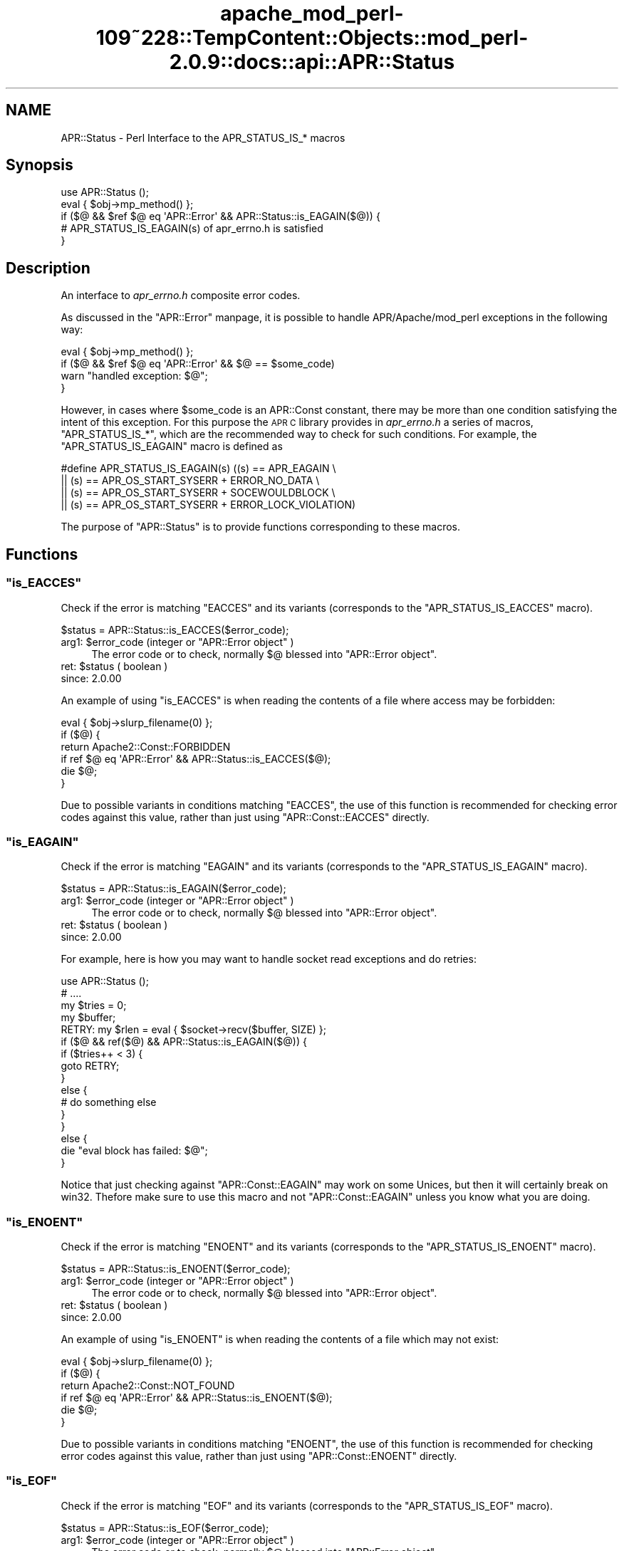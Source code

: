 .\" Automatically generated by Pod::Man 2.27 (Pod::Simple 3.28)
.\"
.\" Standard preamble:
.\" ========================================================================
.de Sp \" Vertical space (when we can't use .PP)
.if t .sp .5v
.if n .sp
..
.de Vb \" Begin verbatim text
.ft CW
.nf
.ne \\$1
..
.de Ve \" End verbatim text
.ft R
.fi
..
.\" Set up some character translations and predefined strings.  \*(-- will
.\" give an unbreakable dash, \*(PI will give pi, \*(L" will give a left
.\" double quote, and \*(R" will give a right double quote.  \*(C+ will
.\" give a nicer C++.  Capital omega is used to do unbreakable dashes and
.\" therefore won't be available.  \*(C` and \*(C' expand to `' in nroff,
.\" nothing in troff, for use with C<>.
.tr \(*W-
.ds C+ C\v'-.1v'\h'-1p'\s-2+\h'-1p'+\s0\v'.1v'\h'-1p'
.ie n \{\
.    ds -- \(*W-
.    ds PI pi
.    if (\n(.H=4u)&(1m=24u) .ds -- \(*W\h'-12u'\(*W\h'-12u'-\" diablo 10 pitch
.    if (\n(.H=4u)&(1m=20u) .ds -- \(*W\h'-12u'\(*W\h'-8u'-\"  diablo 12 pitch
.    ds L" ""
.    ds R" ""
.    ds C` ""
.    ds C' ""
'br\}
.el\{\
.    ds -- \|\(em\|
.    ds PI \(*p
.    ds L" ``
.    ds R" ''
.    ds C`
.    ds C'
'br\}
.\"
.\" Escape single quotes in literal strings from groff's Unicode transform.
.ie \n(.g .ds Aq \(aq
.el       .ds Aq '
.\"
.\" If the F register is turned on, we'll generate index entries on stderr for
.\" titles (.TH), headers (.SH), subsections (.SS), items (.Ip), and index
.\" entries marked with X<> in POD.  Of course, you'll have to process the
.\" output yourself in some meaningful fashion.
.\"
.\" Avoid warning from groff about undefined register 'F'.
.de IX
..
.nr rF 0
.if \n(.g .if rF .nr rF 1
.if (\n(rF:(\n(.g==0)) \{
.    if \nF \{
.        de IX
.        tm Index:\\$1\t\\n%\t"\\$2"
..
.        if !\nF==2 \{
.            nr % 0
.            nr F 2
.        \}
.    \}
.\}
.rr rF
.\"
.\" Accent mark definitions (@(#)ms.acc 1.5 88/02/08 SMI; from UCB 4.2).
.\" Fear.  Run.  Save yourself.  No user-serviceable parts.
.    \" fudge factors for nroff and troff
.if n \{\
.    ds #H 0
.    ds #V .8m
.    ds #F .3m
.    ds #[ \f1
.    ds #] \fP
.\}
.if t \{\
.    ds #H ((1u-(\\\\n(.fu%2u))*.13m)
.    ds #V .6m
.    ds #F 0
.    ds #[ \&
.    ds #] \&
.\}
.    \" simple accents for nroff and troff
.if n \{\
.    ds ' \&
.    ds ` \&
.    ds ^ \&
.    ds , \&
.    ds ~ ~
.    ds /
.\}
.if t \{\
.    ds ' \\k:\h'-(\\n(.wu*8/10-\*(#H)'\'\h"|\\n:u"
.    ds ` \\k:\h'-(\\n(.wu*8/10-\*(#H)'\`\h'|\\n:u'
.    ds ^ \\k:\h'-(\\n(.wu*10/11-\*(#H)'^\h'|\\n:u'
.    ds , \\k:\h'-(\\n(.wu*8/10)',\h'|\\n:u'
.    ds ~ \\k:\h'-(\\n(.wu-\*(#H-.1m)'~\h'|\\n:u'
.    ds / \\k:\h'-(\\n(.wu*8/10-\*(#H)'\z\(sl\h'|\\n:u'
.\}
.    \" troff and (daisy-wheel) nroff accents
.ds : \\k:\h'-(\\n(.wu*8/10-\*(#H+.1m+\*(#F)'\v'-\*(#V'\z.\h'.2m+\*(#F'.\h'|\\n:u'\v'\*(#V'
.ds 8 \h'\*(#H'\(*b\h'-\*(#H'
.ds o \\k:\h'-(\\n(.wu+\w'\(de'u-\*(#H)/2u'\v'-.3n'\*(#[\z\(de\v'.3n'\h'|\\n:u'\*(#]
.ds d- \h'\*(#H'\(pd\h'-\w'~'u'\v'-.25m'\f2\(hy\fP\v'.25m'\h'-\*(#H'
.ds D- D\\k:\h'-\w'D'u'\v'-.11m'\z\(hy\v'.11m'\h'|\\n:u'
.ds th \*(#[\v'.3m'\s+1I\s-1\v'-.3m'\h'-(\w'I'u*2/3)'\s-1o\s+1\*(#]
.ds Th \*(#[\s+2I\s-2\h'-\w'I'u*3/5'\v'-.3m'o\v'.3m'\*(#]
.ds ae a\h'-(\w'a'u*4/10)'e
.ds Ae A\h'-(\w'A'u*4/10)'E
.    \" corrections for vroff
.if v .ds ~ \\k:\h'-(\\n(.wu*9/10-\*(#H)'\s-2\u~\d\s+2\h'|\\n:u'
.if v .ds ^ \\k:\h'-(\\n(.wu*10/11-\*(#H)'\v'-.4m'^\v'.4m'\h'|\\n:u'
.    \" for low resolution devices (crt and lpr)
.if \n(.H>23 .if \n(.V>19 \
\{\
.    ds : e
.    ds 8 ss
.    ds o a
.    ds d- d\h'-1'\(ga
.    ds D- D\h'-1'\(hy
.    ds th \o'bp'
.    ds Th \o'LP'
.    ds ae ae
.    ds Ae AE
.\}
.rm #[ #] #H #V #F C
.\" ========================================================================
.\"
.IX Title "apache_mod_perl-109~228::TempContent::Objects::mod_perl-2.0.9::docs::api::APR::Status 3"
.TH apache_mod_perl-109~228::TempContent::Objects::mod_perl-2.0.9::docs::api::APR::Status 3 "2015-06-18" "perl v5.18.2" "User Contributed Perl Documentation"
.\" For nroff, turn off justification.  Always turn off hyphenation; it makes
.\" way too many mistakes in technical documents.
.if n .ad l
.nh
.SH "NAME"
APR::Status \- Perl Interface to the APR_STATUS_IS_* macros
.SH "Synopsis"
.IX Header "Synopsis"
.Vb 5
\&  use APR::Status ();
\&  eval { $obj\->mp_method() };
\&  if ($@ && $ref $@ eq \*(AqAPR::Error\*(Aq && APR::Status::is_EAGAIN($@)) {
\&      # APR_STATUS_IS_EAGAIN(s) of apr_errno.h is satisfied
\&  }
.Ve
.SH "Description"
.IX Header "Description"
An interface to \fIapr_errno.h\fR composite error codes.
.PP
As discussed in the \f(CW\*(C`APR::Error\*(C'\fR
manpage, it is possible to handle APR/Apache/mod_perl exceptions in
the following way:
.PP
.Vb 4
\&  eval { $obj\->mp_method() };
\&  if ($@ && $ref $@ eq \*(AqAPR::Error\*(Aq && $@ == $some_code)
\&      warn "handled exception: $@";
\&  }
.Ve
.PP
However, in cases where \f(CW$some_code\fR is an APR::Const
constant, there may be more than one
condition satisfying the intent of this exception. For this purpose
the \s-1APR C\s0 library provides in \fIapr_errno.h\fR a series of macros,
\&\f(CW\*(C`APR_STATUS_IS_*\*(C'\fR, which are the recommended way to check for such
conditions. For example, the \f(CW\*(C`APR_STATUS_IS_EAGAIN\*(C'\fR macro is defined
as
.PP
.Vb 4
\&  #define APR_STATUS_IS_EAGAIN(s)         ((s) == APR_EAGAIN \e
\&                  || (s) == APR_OS_START_SYSERR + ERROR_NO_DATA \e
\&                  || (s) == APR_OS_START_SYSERR + SOCEWOULDBLOCK \e
\&                  || (s) == APR_OS_START_SYSERR + ERROR_LOCK_VIOLATION)
.Ve
.PP
The purpose of \f(CW\*(C`APR::Status\*(C'\fR is to provide functions corresponding
to these macros.
.SH "Functions"
.IX Header "Functions"
.ie n .SS """is_EACCES"""
.el .SS "\f(CWis_EACCES\fP"
.IX Subsection "is_EACCES"
Check if the error is matching \f(CW\*(C`EACCES\*(C'\fR and its variants (corresponds
to the \f(CW\*(C`APR_STATUS_IS_EACCES\*(C'\fR macro).
.PP
.Vb 1
\&  $status = APR::Status::is_EACCES($error_code);
.Ve
.ie n .IP "arg1: $error_code (integer or ""APR::Error object"" )" 4
.el .IP "arg1: \f(CW$error_code\fR (integer or \f(CWAPR::Error object\fR )" 4
.IX Item "arg1: $error_code (integer or APR::Error object )"
The error code or to check, normally \f(CW$@\fR blessed into \f(CW\*(C`APR::Error
object\*(C'\fR.
.ie n .IP "ret: $status ( boolean )" 4
.el .IP "ret: \f(CW$status\fR ( boolean )" 4
.IX Item "ret: $status ( boolean )"
.PD 0
.IP "since: 2.0.00" 4
.IX Item "since: 2.0.00"
.PD
.PP
An example of using \f(CW\*(C`is_EACCES\*(C'\fR is when reading the contents of a
file where access may be forbidden:
.PP
.Vb 6
\&  eval { $obj\->slurp_filename(0) };
\&  if ($@) {
\&      return Apache2::Const::FORBIDDEN
\&          if ref $@ eq \*(AqAPR::Error\*(Aq && APR::Status::is_EACCES($@);
\&      die $@;
\&   }
.Ve
.PP
Due to possible variants in conditions matching \f(CW\*(C`EACCES\*(C'\fR,
the use of this function is recommended for checking error codes
against this value, rather than just using
\&\f(CW\*(C`APR::Const::EACCES\*(C'\fR
directly.
.ie n .SS """is_EAGAIN"""
.el .SS "\f(CWis_EAGAIN\fP"
.IX Subsection "is_EAGAIN"
Check if the error is matching \f(CW\*(C`EAGAIN\*(C'\fR and its variants (corresponds
to the \f(CW\*(C`APR_STATUS_IS_EAGAIN\*(C'\fR macro).
.PP
.Vb 1
\&  $status = APR::Status::is_EAGAIN($error_code);
.Ve
.ie n .IP "arg1: $error_code (integer or ""APR::Error object"" )" 4
.el .IP "arg1: \f(CW$error_code\fR (integer or \f(CWAPR::Error object\fR )" 4
.IX Item "arg1: $error_code (integer or APR::Error object )"
The error code or to check, normally \f(CW$@\fR blessed into \f(CW\*(C`APR::Error
object\*(C'\fR.
.ie n .IP "ret: $status ( boolean )" 4
.el .IP "ret: \f(CW$status\fR ( boolean )" 4
.IX Item "ret: $status ( boolean )"
.PD 0
.IP "since: 2.0.00" 4
.IX Item "since: 2.0.00"
.PD
.PP
For example, here is how you may want to handle socket read exceptions
and do retries:
.PP
.Vb 10
\&  use APR::Status ();
\&  # ....
\&  my $tries = 0;
\&  my $buffer;
\&  RETRY: my $rlen = eval { $socket\->recv($buffer, SIZE) };
\&  if ($@ && ref($@) && APR::Status::is_EAGAIN($@)) {
\&      if ($tries++ < 3) {
\&          goto RETRY;
\&      }
\&      else {
\&          # do something else
\&      }
\&  }
\&  else {
\&      die "eval block has failed: $@";
\&  }
.Ve
.PP
Notice that just checking against
\&\f(CW\*(C`APR::Const::EAGAIN\*(C'\fR
may work on some Unices, but then it will certainly break on
win32. Thefore make sure to use this macro and not
\&\f(CW\*(C`APR::Const::EAGAIN\*(C'\fR unless you know what you are doing.
.ie n .SS """is_ENOENT"""
.el .SS "\f(CWis_ENOENT\fP"
.IX Subsection "is_ENOENT"
Check if the error is matching \f(CW\*(C`ENOENT\*(C'\fR and its variants (corresponds
to the \f(CW\*(C`APR_STATUS_IS_ENOENT\*(C'\fR macro).
.PP
.Vb 1
\&  $status = APR::Status::is_ENOENT($error_code);
.Ve
.ie n .IP "arg1: $error_code (integer or ""APR::Error object"" )" 4
.el .IP "arg1: \f(CW$error_code\fR (integer or \f(CWAPR::Error object\fR )" 4
.IX Item "arg1: $error_code (integer or APR::Error object )"
The error code or to check, normally \f(CW$@\fR blessed into \f(CW\*(C`APR::Error
object\*(C'\fR.
.ie n .IP "ret: $status ( boolean )" 4
.el .IP "ret: \f(CW$status\fR ( boolean )" 4
.IX Item "ret: $status ( boolean )"
.PD 0
.IP "since: 2.0.00" 4
.IX Item "since: 2.0.00"
.PD
.PP
An example of using \f(CW\*(C`is_ENOENT\*(C'\fR is when reading the contents of a
file which may not exist:
.PP
.Vb 6
\&  eval { $obj\->slurp_filename(0) };
\&  if ($@) {
\&      return Apache2::Const::NOT_FOUND
\&          if ref $@ eq \*(AqAPR::Error\*(Aq && APR::Status::is_ENOENT($@);
\&      die $@;
\&  }
.Ve
.PP
Due to possible variants in conditions matching \f(CW\*(C`ENOENT\*(C'\fR,
the use of this function is recommended for checking error codes
against this value, rather than just using
\&\f(CW\*(C`APR::Const::ENOENT\*(C'\fR
directly.
.ie n .SS """is_EOF"""
.el .SS "\f(CWis_EOF\fP"
.IX Subsection "is_EOF"
Check if the error is matching \f(CW\*(C`EOF\*(C'\fR and its variants (corresponds
to the \f(CW\*(C`APR_STATUS_IS_EOF\*(C'\fR macro).
.PP
.Vb 1
\&  $status = APR::Status::is_EOF($error_code);
.Ve
.ie n .IP "arg1: $error_code (integer or ""APR::Error object"" )" 4
.el .IP "arg1: \f(CW$error_code\fR (integer or \f(CWAPR::Error object\fR )" 4
.IX Item "arg1: $error_code (integer or APR::Error object )"
The error code or to check, normally \f(CW$@\fR blessed into \f(CW\*(C`APR::Error
object\*(C'\fR.
.ie n .IP "ret: $status ( boolean )" 4
.el .IP "ret: \f(CW$status\fR ( boolean )" 4
.IX Item "ret: $status ( boolean )"
.PD 0
.IP "since: 2.0.00" 4
.IX Item "since: 2.0.00"
.PD
.PP
Due to possible variants in conditions matching \f(CW\*(C`EOF\*(C'\fR,
the use of this function is recommended for checking error codes
against this value, rather than just using
\&\f(CW\*(C`APR::Const::EOF\*(C'\fR
directly.
.ie n .SS """is_ECONNABORTED"""
.el .SS "\f(CWis_ECONNABORTED\fP"
.IX Subsection "is_ECONNABORTED"
Check if the error is matching \f(CW\*(C`ECONNABORTED\*(C'\fR and its variants (corresponds
to the \f(CW\*(C`APR_STATUS_IS_ECONNABORTED\*(C'\fR macro).
.PP
.Vb 1
\&  $status = APR::Status::is_ECONNABORTED($error_code);
.Ve
.ie n .IP "arg1: $error_code (integer or ""APR::Error object"" )" 4
.el .IP "arg1: \f(CW$error_code\fR (integer or \f(CWAPR::Error object\fR )" 4
.IX Item "arg1: $error_code (integer or APR::Error object )"
The error code or to check, normally \f(CW$@\fR blessed into \f(CW\*(C`APR::Error
object\*(C'\fR.
.ie n .IP "ret: $status ( boolean )" 4
.el .IP "ret: \f(CW$status\fR ( boolean )" 4
.IX Item "ret: $status ( boolean )"
.PD 0
.IP "since: 2.0.00" 4
.IX Item "since: 2.0.00"
.PD
.PP
Due to possible variants in conditions matching \f(CW\*(C`ECONNABORTED\*(C'\fR,
the use of this function is recommended for checking error codes
against this value, rather than just using
\&\f(CW\*(C`APR::Const::ECONNABORTED\*(C'\fR directly.
.ie n .SS """is_ECONNRESET"""
.el .SS "\f(CWis_ECONNRESET\fP"
.IX Subsection "is_ECONNRESET"
Check if the error is matching \f(CW\*(C`ECONNRESET\*(C'\fR and its variants
(corresponds to the \f(CW\*(C`APR_STATUS_IS_ECONNRESET\*(C'\fR macro).
.PP
.Vb 1
\&  $status = APR::Status::is_ECONNRESET($error_code);
.Ve
.ie n .IP "arg1: $error_code (integer or ""APR::Error object"" )" 4
.el .IP "arg1: \f(CW$error_code\fR (integer or \f(CWAPR::Error object\fR )" 4
.IX Item "arg1: $error_code (integer or APR::Error object )"
The error code or to check, normally \f(CW$@\fR blessed into \f(CW\*(C`APR::Error
object\*(C'\fR.
.ie n .IP "ret: $status ( boolean )" 4
.el .IP "ret: \f(CW$status\fR ( boolean )" 4
.IX Item "ret: $status ( boolean )"
.PD 0
.IP "since: 2.0.00" 4
.IX Item "since: 2.0.00"
.PD
.PP
Due to possible variants in conditions matching \f(CW\*(C`ECONNRESET\*(C'\fR, the use
of this function is recommended for checking error codes against this
value, rather than just using
\&\f(CW\*(C`APR::Const::ECONNRESET\*(C'\fR
directly.
.ie n .SS """is_TIMEUP"""
.el .SS "\f(CWis_TIMEUP\fP"
.IX Subsection "is_TIMEUP"
Check if the error is matching \f(CW\*(C`TIMEUP\*(C'\fR and its variants (corresponds
to the \f(CW\*(C`APR_STATUS_IS_TIMEUP\*(C'\fR macro).
.PP
.Vb 1
\&  $status = APR::Status::is_TIMEUP($error_code);
.Ve
.ie n .IP "arg1: $error_code (integer or ""APR::Error object"" )" 4
.el .IP "arg1: \f(CW$error_code\fR (integer or \f(CWAPR::Error object\fR )" 4
.IX Item "arg1: $error_code (integer or APR::Error object )"
The error code or to check, normally \f(CW$@\fR blessed into \f(CW\*(C`APR::Error
object\*(C'\fR.
.ie n .IP "ret: $status ( boolean )" 4
.el .IP "ret: \f(CW$status\fR ( boolean )" 4
.IX Item "ret: $status ( boolean )"
.PD 0
.IP "since: 2.0.00" 4
.IX Item "since: 2.0.00"
.PD
.PP
Due to possible variants in conditions matching \f(CW\*(C`TIMEUP\*(C'\fR,
the use of this function is recommended for checking error codes
against this value, rather than just using
\&\f(CW\*(C`APR::Const::TIMEUP\*(C'\fR
directly.
.SH "See Also"
.IX Header "See Also"
mod_perl 2.0 documentation.
.SH "Copyright"
.IX Header "Copyright"
mod_perl 2.0 and its core modules are copyrighted under
The Apache Software License, Version 2.0.
.SH "Authors"
.IX Header "Authors"
The mod_perl development team and numerous
contributors.
